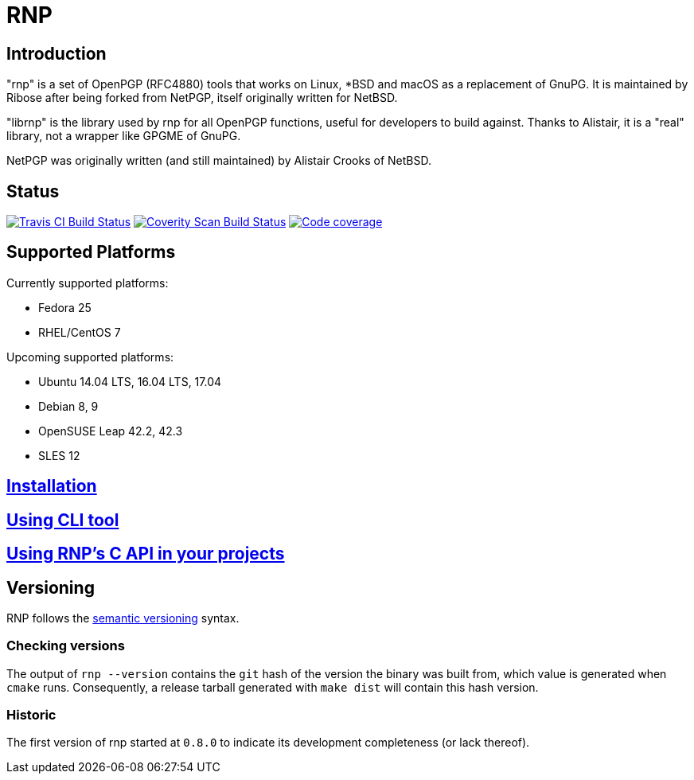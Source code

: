 = RNP

== Introduction

"rnp" is a set of OpenPGP (RFC4880) tools that works on Linux, *BSD and
macOS as a replacement of GnuPG. It is maintained by Ribose after being
forked from NetPGP, itself originally written for NetBSD.

"librnp" is the library used by rnp for all OpenPGP functions, useful
for developers to build against. Thanks to Alistair, it is a "real"
library, not a wrapper like GPGME of GnuPG.

NetPGP was originally written (and still maintained) by Alistair Crooks
of NetBSD.

== Status

image:https://travis-ci.com/rnpgp/rnp.svg?branch=master["Travis CI Build Status", link="https://travis-ci.com/rnpgp/rnp"]
image:https://img.shields.io/coverity/scan/12616.svg["Coverity Scan Build Status", link="https://scan.coverity.com/projects/rnpgp-rnp"]
image:https://codecov.io/gh/rnpgp/rnp/branch/master/graph/badge.svg["Code coverage", link="https://codecov.io/gh/rnpgp/rnp"]

== Supported Platforms

Currently supported platforms:

* Fedora 25
* RHEL/CentOS 7

Upcoming supported platforms:

* Ubuntu 14.04 LTS, 16.04 LTS, 17.04
* Debian 8, 9
* OpenSUSE Leap 42.2, 42.3
* SLES 12

== link:docs/installation.adoc[Installation]

== link:docs/cli-usage.adoc[Using CLI tool]

== link:docs/c-usage.adoc[Using RNP’s C API in your projects]

== Versioning

RNP follows the http://semver.org/[semantic versioning] syntax.

=== Checking versions

The output of `rnp --version` contains the `git` hash of
the version the binary was built from, which value is generated when
`cmake` runs. Consequently, a release tarball generated with `make
dist` will contain this hash version.

=== Historic

The first version of rnp started at `0.8.0` to indicate its development
completeness (or lack thereof).
